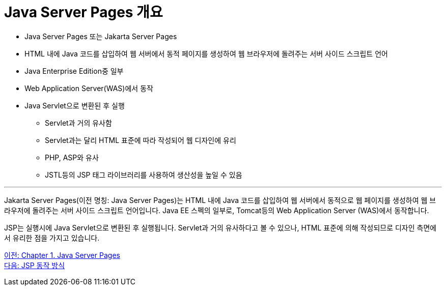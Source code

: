 = Java Server Pages 개요

* Java Server Pages 또는 Jakarta Server Pages
* HTML 내에 Java 코드를 삽입하여 웹 서버에서 동적 페이지를 생성하여 웹 브라우저에 돌려주는 서버 사이드 스크립트 언어
* Java Enterprise Edition중 일부
* Web Application Server(WAS)에서 동작
* Java Servlet으로 변환된 후 실행
** Servlet과 거의 유사함
** Servlet과는 달리 HTML 표준에 따라 작성되어 웹 디자인에 유리
** PHP, ASP와 유사
** JSTL등의 JSP 태그 라이브러리를 사용하여 생산성을 높일 수 있음

---

Jakarta Server Pages(이전 명칭: Java Server Pages)는 HTML 내에 Java 코드를 삽입하여 웹 서버에서 동적으로 웹 페이지를 생성하여 웹 브라우저에 돌려주는 서버 사이드 스크립트 언어입니다. Java EE 스펙의 일부로, Tomcat등의 Web Application Server (WAS)에서 동작합니다.

JSP는 실행시에 Java Servlet으로 변환된 후 실행됩니다. Servlet과 거의 유사하다고 볼 수 있으나, HTML 표준에 의해 작성되므로 디자인 측면에서 유리한 점을 가지고 있습니다.

link:./02_java_server_page.adoc[이전: Chapter 1. Java Server Pages] +
link:./04_jsp_operation.adoc[다음: JSP 동작 방식]